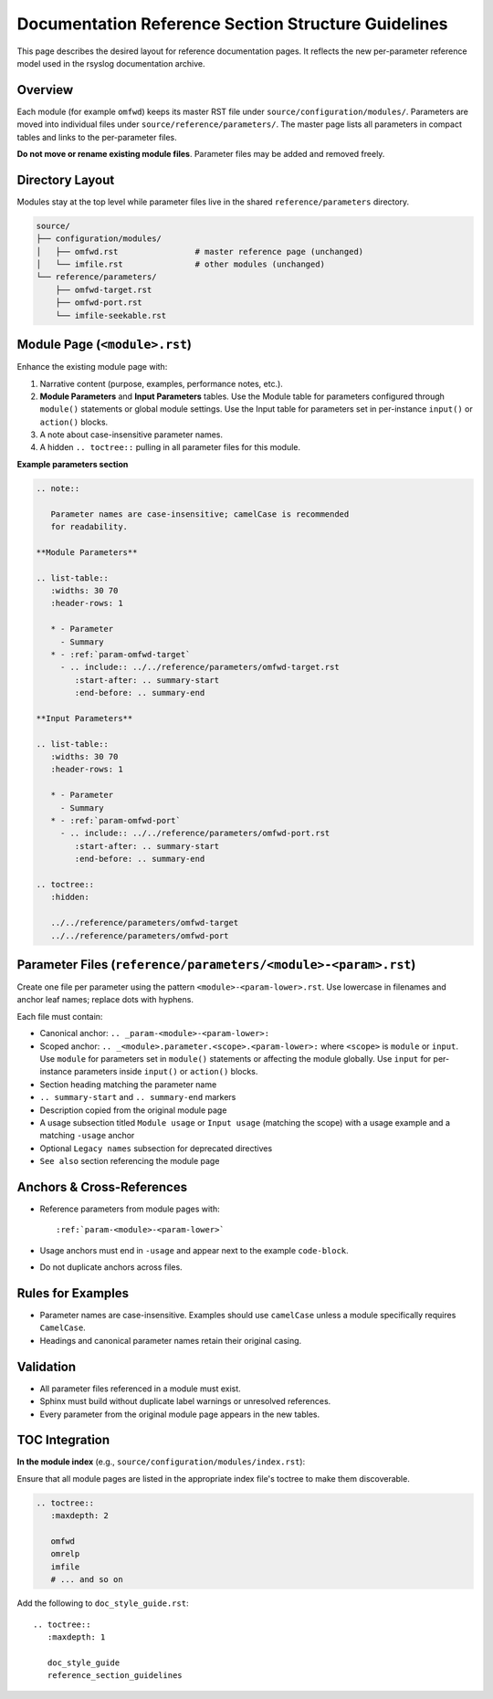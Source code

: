 Documentation Reference Section Structure Guidelines
====================================================

This page describes the desired layout for reference documentation pages.
It reflects the new per-parameter reference model used in the rsyslog
documentation archive.

Overview
--------

Each module (for example ``omfwd``) keeps its master RST file under
``source/configuration/modules/``.  Parameters are moved into individual
files under ``source/reference/parameters/``.  The master page lists all
parameters in compact tables and links to the per-parameter files.

**Do not move or rename existing module files**.  Parameter files may be
added and removed freely.

Directory Layout
----------------

Modules stay at the top level while parameter files live in the shared
``reference/parameters`` directory.

.. code-block:: text

   source/
   ├── configuration/modules/
   │   ├── omfwd.rst                # master reference page (unchanged)
   │   └── imfile.rst               # other modules (unchanged)
   └── reference/parameters/
       ├── omfwd-target.rst
       ├── omfwd-port.rst
       └── imfile-seekable.rst

Module Page (``<module>.rst``)
------------------------------

Enhance the existing module page with:

#. Narrative content (purpose, examples, performance notes, etc.).
#. **Module Parameters** and **Input Parameters** tables. Use the Module table
   for parameters configured through ``module()`` statements or global module
   settings. Use the Input table for parameters set in per-instance
   ``input()`` or ``action()`` blocks.
#. A note about case-insensitive parameter names.
#. A hidden ``.. toctree::`` pulling in all parameter files for this module.

**Example parameters section**

.. code-block:: rst

   .. note::

      Parameter names are case-insensitive; camelCase is recommended
      for readability.

   **Module Parameters**

   .. list-table::
      :widths: 30 70
      :header-rows: 1

      * - Parameter
        - Summary
      * - :ref:`param-omfwd-target`
        - .. include:: ../../reference/parameters/omfwd-target.rst
           :start-after: .. summary-start
           :end-before: .. summary-end

   **Input Parameters**

   .. list-table::
      :widths: 30 70
      :header-rows: 1

      * - Parameter
        - Summary
      * - :ref:`param-omfwd-port`
        - .. include:: ../../reference/parameters/omfwd-port.rst
           :start-after: .. summary-start
           :end-before: .. summary-end

   .. toctree::
      :hidden:

      ../../reference/parameters/omfwd-target
      ../../reference/parameters/omfwd-port

Parameter Files (``reference/parameters/<module>-<param>.rst``)
---------------------------------------------------------------

Create one file per parameter using the pattern
``<module>-<param-lower>.rst``.  Use lowercase in filenames and anchor
leaf names; replace dots with hyphens.

Each file must contain:

* Canonical anchor: ``.. _param-<module>-<param-lower>:``
* Scoped anchor: ``.. _<module>.parameter.<scope>.<param-lower>:``
  where ``<scope>`` is ``module`` or ``input``. Use ``module`` for parameters
  set in ``module()`` statements or affecting the module globally. Use
  ``input`` for per-instance parameters inside ``input()`` or ``action()``
  blocks.
* Section heading matching the parameter name
* ``.. summary-start`` and ``.. summary-end`` markers
* Description copied from the original module page
* A usage subsection titled ``Module usage`` or ``Input usage`` (matching the
  scope) with a usage example and a matching ``-usage`` anchor
* Optional ``Legacy names`` subsection for deprecated directives
* ``See also`` section referencing the module page

Anchors & Cross-References
---------------------------

* Reference parameters from module pages with::

      :ref:`param-<module>-<param-lower>`
* Usage anchors must end in ``-usage`` and appear next to the example
  ``code-block``.
* Do not duplicate anchors across files.

Rules for Examples
------------------

* Parameter names are case-insensitive.  Examples should use
  ``camelCase`` unless a module specifically requires ``CamelCase``.
* Headings and canonical parameter names retain their original casing.

Validation
----------

* All parameter files referenced in a module must exist.
* Sphinx must build without duplicate label warnings or unresolved
  references.
* Every parameter from the original module page appears in the new tables.

TOC Integration
---------------

**In the module index** (e.g., ``source/configuration/modules/index.rst``):

Ensure that all module pages are listed in the appropriate index file's toctree to make them discoverable.

.. code-block:: rst

   .. toctree::
      :maxdepth: 2

      omfwd
      omrelp
      imfile
      # ... and so on

Add the following to ``doc_style_guide.rst``::

   .. toctree::
      :maxdepth: 1

      doc_style_guide
      reference_section_guidelines
